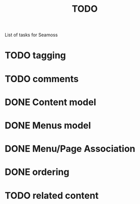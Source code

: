 # -*- mode: org -*-
#+TITLE:     TODO
#+SEQ_TODO:  TODO WAITING | DONE CANCELLED MAYBE PARTIAL
#+DRAWERS:   SNIP
#+CATEGORY:  seamoss

List of tasks for Seamoss

* TODO tagging
* TODO comments
* DONE Content model
  CLOSED: [2009-05-19 Tue 05:45]
* DONE Menus model
  CLOSED: [2009-05-19 Tue 06:00]
* DONE Menu/Page Association
  CLOSED: [2009-05-19 Tue 06:30]
* DONE ordering
  CLOSED: [2009-05-19 Tue 06:30]
* TODO related content
